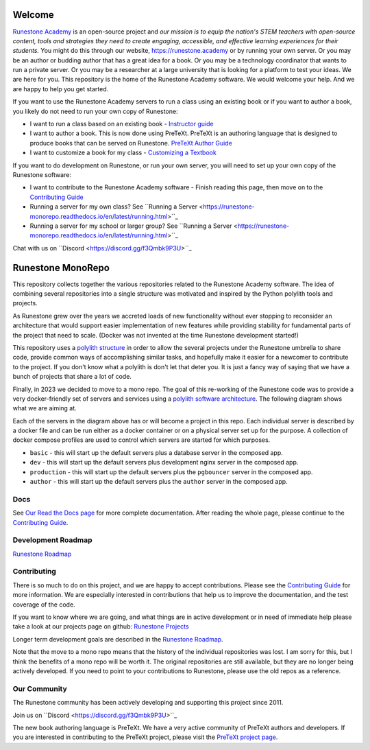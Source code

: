 Welcome
=======

`Runestone Academy <https://landing.runestone.academy>`_ is an open-source project and *our mission is to equip the nation's STEM teachers with open-source content, tools and strategies they need to create engaging, accessible, and effective learning experiences for their students.* You might do this through our website, https://runestone.academy or by running your own server.  Or you may be an author or budding author that has a great idea for a book. Or you may be a technology coordinator that wants to run a private server.  Or you may be a researcher at a large university that is looking for a platform to test your ideas.  We are here for you.  This repository is the home of the Runestone Academy software.  We would welcome your help.  And we are happy to help you get started.

If you want to use the Runestone Academy servers to run a class using an existing book or if you want to author a book, you likely do not need to run your own copy of Runestone:

* I want to run a class based on an existing book - `Instructor guide <https://guide.runestone.academy>`_
* I want to author a book. This is now done using PreTeXt. PreTeXt is an authoring language that is designed to produce books that can be served on Runestone. `PreTeXt Author Guide <https://pretextbook.org/doc/guide/html/guide-toc.html>`_
* I want to customize a book for my class - `Customizing a Textbook <https://runestone-monorepo.readthedocs.io/en/latest/custom_book.html>`_

If you want to do development on Runestone, or run your own server, you will need to set up your own copy of the Runestone software:

* I want to contribute to the Runestone Academy software - Finish reading this page, then move on to the `Contributing Guide <https://runestone-monorepo.readthedocs.io/en/latest/contributing.html>`_
* Running a server for my own class? See ``Running a Server <https://runestone-monorepo.readthedocs.io/en/latest/running.html>``_
* Running a server for my school or larger group? See ``Running a Server <https://runestone-monorepo.readthedocs.io/en/latest/running.html>``_

.. image:: https://readthedocs.org/projects/runestone-monorepo/badge/?version=latest
    :target: https://runestone-monorepo.readthedocs.io/en/latest/?badge=latest
    :alt: Documentation Status 

Chat with us on ``Discord <https://discord.gg/f3Qmbk9P3U>``_

Runestone MonoRepo
==================

This repository collects together the various repositories related to
the Runestone Academy software. The idea of combining several
repositories into a single structure was motivated and inspired by the
Python polylith tools and projects.

As Runestone grew over the years we accreted loads of new
functionality without ever stopping to reconsider an architecture that
would support easier implementation of new features while providing
stability for fundamental parts of the project that need to scale.
(Docker was not invented at the time Runestone development started!)





This repository uses a `polylith structure <https://polylith.gitbook.io/polylith/introduction/polylith-in-a-nutshell>`__ in order to allow the several
projects under the Runestone umbrella to share code, provide common ways
of accomplishing similar tasks, and hopefully make it easier for a
newcomer to contribute to the project.  If you don't know what a polylith is don't let that deter you.  It is just a fancy way of saying that we have a bunch of projects that share a lot of code.


Finally, in 2023 we decided to move to a mono repo. The goal of this
re-working of the Runestone code was to provide a very docker-friendly set
of servers and services using a `polylith software architecture <https://polylith.gitbook.io/polylith/introduction/polylith-in-a-nutshell>`_. The
following diagram shows what we are aiming at.

.. image:: https://runestone-monorepo.readthedocs.io/en/latest/_static/RunestoneArch.svg
   :alt: Runestone Architecture
   :align: center


Each of the servers in the diagram above has or will become a project in this
repo. Each individual server is described by a docker file and can be run either
as a docker container or on a physical server set up for the purpose. A collection of
docker compose profiles are used to control which servers are started for which purposes.

* ``basic`` - this will start up the default servers plus a database server in the composed app.
* ``dev`` - this will start up the default servers plus development nginx server in the composed app.
*  ``production`` - this will start up the default servers plus the ``pgbouncer`` server in the composed app.
*  ``author`` - this will start up the default servers plus the ``author`` server in the composed app.


Docs
----

See `Our Read the Docs page <https://runestone-monorepo.readthedocs.io/en/latest/index.html>`_ for more complete documentation. After reading the whole page, please continue to the `Contributing Guide <https://runestone-monorepo.readthedocs.io/en/latest/contributing.html>`_.


Development Roadmap
---------------------

`Runestone Roadmap <https://github.com/orgs/RunestoneInteractive/projects/6/views/1>`_

Contributing
------------

There is so much to do on this project, and we are happy to accept contributions.  Please see the `Contributing Guide <https://runestone-monorepo.readthedocs.io/en/latest/contributing.html>`_ for more information.  We are especially interested in contributions that help us to improve the documentation, and the test coverage of the code.

If you want to know where we are going, and what things are in active development or in need of immediate help please take a look at our projects page on github: `Runestone Projects <https://github.com/orgs/RunestoneInteractive/projects>`_

Longer term development goals are described in the `Runestone Roadmap <https://github.com/orgs/RunestoneInteractive/projects/6/views/1>`_.

Note that the move to a mono repo means that the history of the individual repositories was lost.  I am sorry for this, but I think the benefits of a mono repo will be worth it.  The original repositories are still available, but they are no longer being actively developed. If you need to point to your contributions to Runestone, please use the old repos as a reference.


Our Community
-------------

The Runestone community has been actively developing and supporting this project since 2011.

Join us on ``Discord <https://discord.gg/f3Qmbk9P3U>``_

The new book authoring language is PreTeXt.  We have a very active community of PreTeXt authors and developers.  If you are interested in contributing to the PreTeXt project, please visit the `PreTeXt project page <https://pretextbook.org>`_.

.. raw:: html

    <blockquote class="badgr-badge" style="font-family: Helvetica, Roboto, &quot;Segoe UI&quot;, Calibri, sans-serif;"><a href="https://api.badgr.io/public/assertions/bhQ1jKReQj27qAt-jqqoPQ?identity__email=brad%40runestone.academy"><img width="120px" height="120px" src="https://media.badgr.com/uploads/badges/assertion-bhQ1jKReQj27qAt-jqqoPQ.png"></a><p class="badgr-badge-name" style="hyphens: auto; overflow-wrap: break-word; word-wrap: break-word; margin: 0; font-size: 16px; font-weight: 600; font-style: normal; font-stretch: normal; line-height: 1.25; letter-spacing: normal; text-align: left; color: #05012c;">POSE Training Program - Spring 2023 Pilot</p><p class="badgr-badge-date" style="margin: 0; font-size: 12px; font-style: normal; font-stretch: normal; line-height: 1.67; letter-spacing: normal; text-align: left; color: #555555;"><strong style="font-size: 12px; font-weight: bold; font-style: normal; font-stretch: normal; line-height: 1.67; letter-spacing: normal; text-align: left; color: #000;">Awarded: </strong>May 18, 2023</p><p style="margin: 16px 0; padding: 0;"><a class="badgr-badge-verify" target="_blank" href="https://badgecheck.io?url=https%3A%2F%2Fapi.badgr.io%2Fpublic%2Fassertions%2FbhQ1jKReQj27qAt-jqqoPQ%3Fidentity__email%3Dbrad%2540runestone.academy&amp;identity__email=brad%40runestone.academy" style="box-sizing: content-box; display: flex; align-items: center; justify-content: center; margin: 0; font-size:14px; font-weight: bold; width: 48px; height: 16px; border-radius: 4px; border: solid 1px black; text-decoration: none; padding: 6px 16px; margin: 16px 0; color: black;">VERIFY</a></p><script async="async" src="https://badgr.com/assets/widgets.bundle.js"></script></blockquote>

